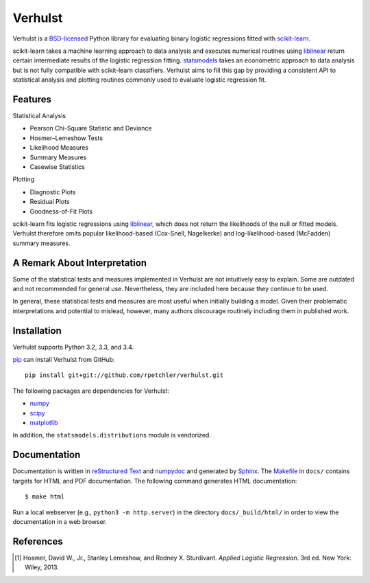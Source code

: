 Verhulst
========

Verhulst is a BSD-licensed_ Python library for evaluating binary logistic
regressions fitted with scikit-learn_.

scikit-learn takes a machine learning approach to data analysis and executes
numerical routines using liblinear_ return certain intermediate results of
the logistic regression fitting. statsmodels_ takes an econometric approach
to data analysis but is not fully compatible with scikit-learn classifiers.
Verhulst aims to fill this gap by providing a consistent API to statistical
analysis and plotting routines commonly used to evaluate logistic regression
fit.

Features
--------

Statistical Analysis

- Pearson Chi-Square Statistic and Deviance
- Hosmer–Lemeshow Tests
- Likelihood Measures
- Summary Measures
- Casewise Statistics

Plotting

- Diagnostic Plots
- Residual Plots
- Goodness-of-Fit Plots

scikit-learn fits logistic regressions using liblinear_, which does not return
the likelihoods of the null or fitted models. Verhulst therefore omits popular
likelihood-based (Cox-Snell, Nagelkerke) and log-likelihood-based (McFadden)
summary measures.

A Remark About Interpretation
-----------------------------

Some of the statistical tests and measures implemented in Verhulst are not
intuitively easy to explain. Some are outdated and not recommended for general
use. Nevertheless, they are included here because they continue to be used.

In general, these statistical tests and measures are most useful when initially
building a model. Given their problematic interpretations and potential to
mislead, however, many authors discourage routinely including them in published
work.

Installation
------------

Verhulst supports Python 3.2, 3.3, and 3.4.

pip_ can install Verhulst from GitHub:

::

   pip install git+git://github.com/rpetchler/verhulst.git

The following packages are dependencies for Verhulst:

- numpy_
- scipy_
- matplotlib_

In addition, the ``statsmodels.distributions`` module is vendorized.

Documentation
-------------

Documentation is written in `reStructured Text`_ and numpydoc_ and generated
by Sphinx_. The Makefile_ in ``docs/`` contains targets for HTML and PDF
documentation. The following command generates HTML documentation:

::

   $ make html

Run a local webserver (e.g., ``python3 -m http.server``) in the directory
``docs/_build/html/`` in order to view the documentation in a web browser.

References
----------

.. [1] Hosmer, David W., Jr., Stanley Lemeshow, and Rodney X. Sturdivant.
   *Applied Logistic Regression*. 3rd ed. New York: Wiley, 2013.

.. _BSD-licensed: http://opensource.org/licenses/BSD-3-Clause
.. _scikit-learn: http://scikit-learn.org/
.. _liblinear: http://www.csie.ntu.edu.tw/~cjlin/liblinear/
.. _statsmodels: http://statsmodels.sourceforge.net/
.. _pip: https://github.com/pypa/pip
.. _numpy: http://www.numpy.org/
.. _scipy: http://www.scipy.org/
.. _matplotlib: http://matplotlib.org/
.. _`reStructured Text`: http://docutils.sourceforge.net/rst.html
.. _numpydoc: https://github.com/numpy/numpydoc
.. _Sphinx: http://sphinx-doc.org/
.. _Makefile: https://www.gnu.org/software/make/
